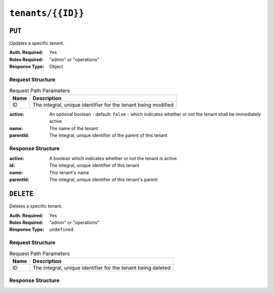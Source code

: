 ..
..
.. Licensed under the Apache License, Version 2.0 (the "License");
.. you may not use this file except in compliance with the License.
.. You may obtain a copy of the License at
..
..     http://www.apache.org/licenses/LICENSE-2.0
..
.. Unless required by applicable law or agreed to in writing, software
.. distributed under the License is distributed on an "AS IS" BASIS,
.. WITHOUT WARRANTIES OR CONDITIONS OF ANY KIND, either express or implied.
.. See the License for the specific language governing permissions and
.. limitations under the License.
..

.. _to-api-tenants-id:

******************
``tenants/{{ID}}``
******************

``PUT``
=======
Updates a specific tenant.

:Auth. Required: Yes
:Roles Required: "admin" or "operations"
:Response Type:  Object

Request Structure
-----------------
.. table:: Request Path Parameters

	+------+---------------------------------------------------------------+
	| Name |                 Description                                   |
	+======+===============================================================+
	|  ID  | The integral, unique identifier for the tenant being modified |
	+------+---------------------------------------------------------------+

:active:   An optional boolean - default: ``false`` - which indicates whether or not the tenant shall be immediately active
:name:     The name of the tenant
:parentId: The integral, unique identifier of the parent of this tenant

.. code-block:: http
	:caption: Request Example

	PUT /api/5.0/tenants/9 HTTP/1.1
	Host: trafficops.infra.ciab.test
	User-Agent: curl/7.47.0
	Accept: */*
	Cookie: mojolicious=...
	Content-Length: 59
	Content-Type: application/json

	{
		"active": true,
		"name": "quest",
		"parentId": 3
	}

Response Structure
------------------
:active:      A boolean which indicates whether or not the tenant is active
:id:          The integral, unique identifier of this tenant
:name:        This tenant's name
:parentId:    The integral, unique identifier of this tenant's parent

.. code-block:: http
	:caption: Response Example

	HTTP/1.1 200 OK
	Access-Control-Allow-Credentials: true
	Access-Control-Allow-Headers: Origin, X-Requested-With, Content-Type, Accept, Set-Cookie, Cookie
	Access-Control-Allow-Methods: POST,GET,OPTIONS,PUT,DELETE
	Access-Control-Allow-Origin: *
	Content-Type: application/json
	Set-Cookie: mojolicious=...; Path=/; Expires=Mon, 18 Nov 2019 17:40:54 GMT; Max-Age=3600; HttpOnly
	Whole-Content-Sha512: 5soYQFrG2x5ZJ1e5UZIOLUv/928qyd2Bfgw21Wv85rqjLpyeT3djkfRVD1/xpKConulNrZs2czJKrrwZA7X61w==
	X-Server-Name: traffic_ops_golang/
	Date: Tue, 11 Dec 2018 20:30:54 GMT
	Content-Length: 163

	{ "alerts": [
		{
			"text": "tenant was updated.",
			"level": "success"
		}
	],
	"response": {
		"id": 9,
		"name": "quest",
		"active": true,
		"lastUpdated": "2018-12-11 20:30:54+00",
		"parentId": 3
	}}

``DELETE``
==========
Deletes a specific tenant.

:Auth. Required: Yes
:Roles Required: "admin" or "operations"
:Response Type:  ``undefined``


Request Structure
-----------------
.. table:: Request Path Parameters

	+------+--------------------------------------------------------------+
	| Name |                 Description                                  |
	+======+==============================================================+
	|  ID  | The integral, unique identifier for the tenant being deleted |
	+------+--------------------------------------------------------------+

.. code-block:: http
	:caption: Request Example

	DELETE /api/5.0/tenants/9 HTTP/1.1
	Host: trafficops.infra.ciab.test
	User-Agent: curl/7.47.0
	Accept: */*
	Cookie: mojolicious=...

Response Structure
------------------
.. code-block:: http
	:caption: Response Example

	HTTP/1.1 200 OK
	Access-Control-Allow-Credentials: true
	Access-Control-Allow-Headers: Origin, X-Requested-With, Content-Type, Accept, Set-Cookie, Cookie
	Access-Control-Allow-Methods: POST,GET,OPTIONS,PUT,DELETE
	Access-Control-Allow-Origin: *
	Content-Type: application/json
	Set-Cookie: mojolicious=...; Path=/; Expires=Mon, 18 Nov 2019 17:40:54 GMT; Max-Age=3600; HttpOnly
	Whole-Content-Sha512: KU0XIbFoD0Cy06kzH2Gl59pBqie/TEFJgh33mssGNwXJZlRkTLaSTHT8Df4X+pOs7UauZH10akGvaA0UTiN/vg==
	X-Server-Name: traffic_ops_golang/
	Date: Tue, 11 Dec 2018 20:40:31 GMT
	Content-Length: 61

	{ "alerts": [
		{
			"text": "tenant was deleted.",
			"level": "success"
		}
	]}
